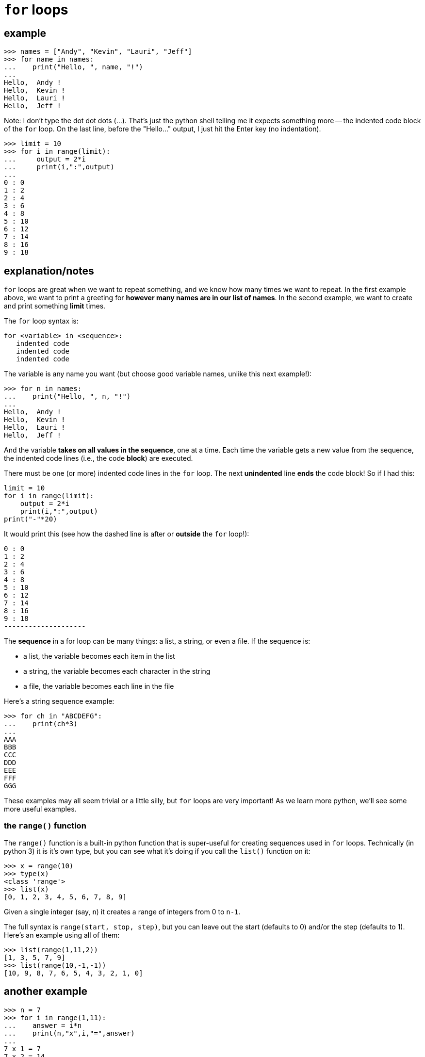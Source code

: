 
= `for` loops

== example

    >>> names = ["Andy", "Kevin", "Lauri", "Jeff"]
    >>> for name in names:
    ...    print("Hello, ", name, "!")
    ... 
    Hello,  Andy !
    Hello,  Kevin !
    Hello,  Lauri !
    Hello,  Jeff !

Note: I don't type the dot dot dots (...). That's just the python
shell telling me it expects something more -- the indented code block
of the `for` loop. On the last line, before the "Hello..." output, I 
just hit the Enter key (no indentation).

    >>> limit = 10
    >>> for i in range(limit):
    ...     output = 2*i
    ...     print(i,":",output)
    ...
    0 : 0
    1 : 2
    2 : 4
    3 : 6
    4 : 8
    5 : 10
    6 : 12
    7 : 14
    8 : 16
    9 : 18


== explanation/notes

`for` loops are great when we want to repeat something, and we know how many
times we want to repeat. In the first example above, we want to print a greeting
for *however many names are in our list of names*. In the second example, we want
to create and print something *limit* times.

The `for` loop syntax is:

    for <variable> in <sequence>:
       indented code
       indented code
       indented code

The variable is any name you want (but choose good variable names,
unlike this next example!):

    >>> for n in names:
    ...    print("Hello, ", n, "!")
    ...
    Hello,  Andy !
    Hello,  Kevin !
    Hello,  Lauri !
    Hello,  Jeff !

And the variable *takes on all values in the sequence*, one at a time.
Each time the variable gets a new value from the sequence, the indented 
code lines (i.e., the code *block*) are executed.

There must be one (or more) indented code lines in the `for` loop.
The next *unindented* line *ends* the code block! So if I had this:

[source,python]
----
limit = 10
for i in range(limit):
    output = 2*i
    print(i,":",output)
print("-"*20)
----

It would print this (see how the dashed line is after or *outside* the `for` loop!):

    0 : 0
    1 : 2
    2 : 4
    3 : 6
    4 : 8
    5 : 10
    6 : 12
    7 : 14
    8 : 16
    9 : 18
    --------------------

The *sequence* in a for loop can be many things: a list, a string, or even a file.
If the sequence is:

- a list, the variable becomes each item in the list
- a string, the variable becomes each character in the string
- a file, the variable becomes each line in the file

Here's a string sequence example:

    >>> for ch in "ABCDEFG":
    ...    print(ch*3)
    ...
    AAA
    BBB
    CCC
    DDD
    EEE
    FFF
    GGG

These examples may all seem trivial or a little silly, but `for` loops are very important!
As we learn more python, we'll see some more useful examples.

=== the `range()` function

The `range()` function is a built-in python function that is super-useful
for creating sequences used in `for` loops. Technically (in python 3) it 
is it's own type, but you can see what it's doing if you call the `list()`
function on it:

    >>> x = range(10)
    >>> type(x)
    <class 'range'>
    >>> list(x)
    [0, 1, 2, 3, 4, 5, 6, 7, 8, 9]

Given a single integer (say, `n`) it creates a range of integers from 0 to `n-1`.

The full syntax is `range(start, stop, step)`, but you can leave out the start
(defaults to 0) and/or the step (defaults to 1). Here's an example using all of them:

    >>> list(range(1,11,2))
    [1, 3, 5, 7, 9]
    >>> list(range(10,-1,-1))
    [10, 9, 8, 7, 6, 5, 4, 3, 2, 1, 0]


== another example

    >>> n = 7
    >>> for i in range(1,11):
    ...    answer = i*n
    ...    print(n,"x",i,"=",answer)
    ... 
    7 x 1 = 7
    7 x 2 = 14
    7 x 3 = 21
    7 x 4 = 28
    7 x 5 = 35
    7 x 6 = 42
    7 x 7 = 49
    7 x 8 = 56
    7 x 9 = 63
    7 x 10 = 70

---

See also: 

- <<_functions_builtin>>
